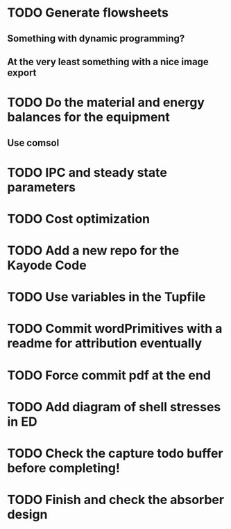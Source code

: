
* TODO Generate flowsheets
** Something with dynamic programming?
** At the very least something with a nice image export
* TODO Do the material and energy balances for the equipment
** Use comsol
* TODO IPC and steady state parameters
* TODO Cost optimization

* TODO Add a new repo for the Kayode Code 

* TODO Use variables in the Tupfile 

* TODO Commit wordPrimitives with a readme for attribution eventually 

* TODO Force commit pdf at the end 

* TODO Add diagram of shell stresses in ED

* TODO Check the capture todo buffer before completing! 

* TODO Finish and check the absorber design 

